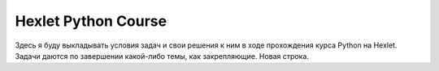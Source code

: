 Hexlet Python Course
=====================================

Здесь я буду выкладывать условия задач и свои решения к ним в ходе прохождения курса Python на Hexlet. Задачи даются по завершении какой-либо темы, как закрепляющие.
Новая строка.